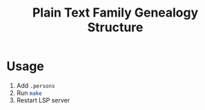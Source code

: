 #+title: Plain Text Family Genealogy Structure

* Usage
1. Add =.persons=
2. Run src_bash[:exports code]{make}
3. Restart LSP server
[[./editorWithLspServer.svg]]
